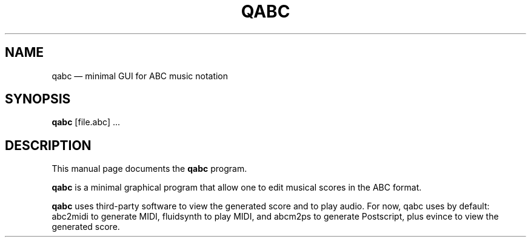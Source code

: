 .TH "QABC" "1" 
.SH "NAME" 
qabc \(em minimal GUI for ABC music notation 
.SH "SYNOPSIS" 
.PP 
\fBqabc\fR [file.abc] ...
.SH "DESCRIPTION" 
.PP 
This manual page documents the \fBqabc\fR program. 
.PP 
\fBqabc\fR is a minimal graphical program that allow one to edit musical scores 
in the ABC format. 
 
.PP 
\fBqabc\fR uses third-party software to view the generated score and to play audio.
For now, qabc uses by default: abc2midi to generate MIDI, fluidsynth to play MIDI,
and abcm2ps to generate Postscript, plus evince to view the generated score.
 
.\" created by instant / docbook-to-man 
